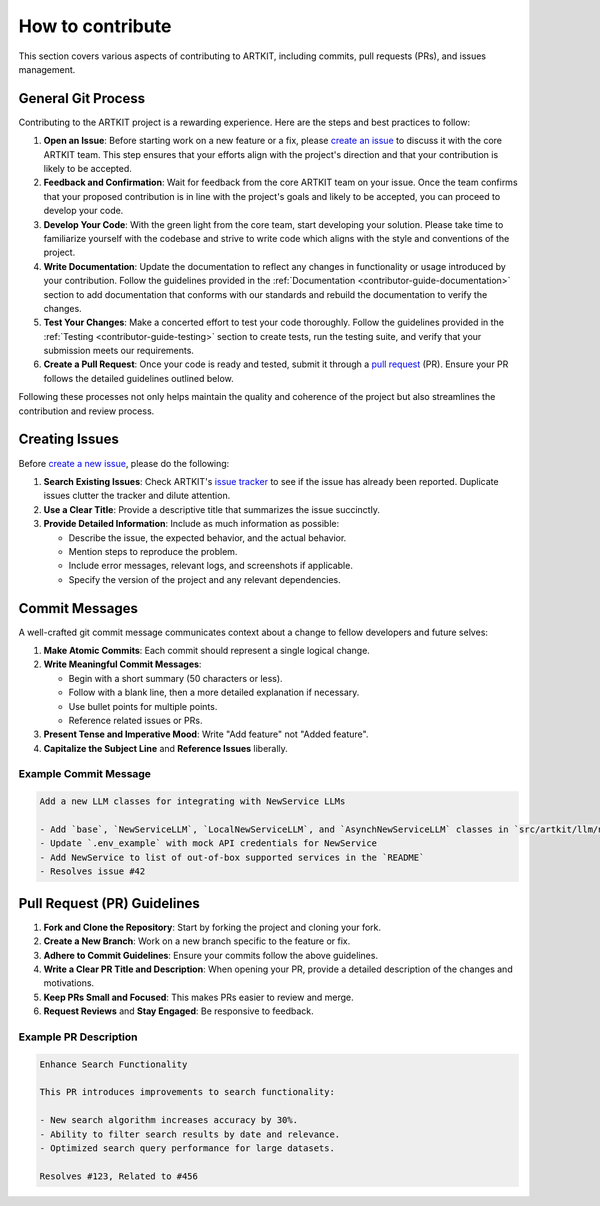 .. _contributor-guide-git:

How to contribute
=================

This section covers various aspects of contributing to ARTKIT, including commits, pull requests (PRs), and issues management.


General Git Process
-------------------


Contributing to the ARTKIT project is a rewarding experience. Here are the steps and best practices to follow:

1. **Open an Issue**: Before starting work on a new feature or a fix, please `create an issue <https://docs.github.com/en/issues/tracking-your-work-with-issues/creating-an-issue>`_ to discuss it with the core ARTKIT team. This step ensures that your efforts align with the project's direction and that your contribution is likely to be accepted.

2. **Feedback and Confirmation**: Wait for feedback from the core ARTKIT team on your issue. Once the team confirms that your proposed contribution is in line with the project's goals and likely to be accepted, you can proceed to develop your code.

3. **Develop Your Code**: With the green light from the core team, start developing your solution. Please take time to familiarize yourself with the codebase and strive to write code which aligns with the style and conventions of the project.

4. **Write Documentation**: Update the documentation to reflect any changes in functionality or usage introduced by your contribution. Follow the guidelines provided in the :ref:`Documentation <contributor-guide-documentation>` section to add documentation that conforms with our standards and rebuild the documentation to verify the changes. 

5. **Test Your Changes**: Make a concerted effort to test your code thoroughly. Follow the guidelines provided in the :ref:`Testing <contributor-guide-testing>` section to create tests, run the testing suite, and verify that your submission meets our requirements.

6. **Create a Pull Request**: Once your code is ready and tested, submit it through a `pull request <https://docs.github.com/en/pull-requests/collaborating-with-pull-requests/proposing-changes-to-your-work-with-pull-requests/about-pull-requests>`_ (PR). Ensure your PR follows the detailed guidelines outlined below.

Following these processes not only helps maintain the quality and coherence of the project but also streamlines the contribution and review process.


Creating Issues
----------------

Before `create a new issue <https://docs.github.com/en/issues/tracking-your-work-with-issues/creating-an-issue>`_, please do the following:

1. **Search Existing Issues**: Check ARTKIT's `issue tracker <https://github.com/BCG-X-Official/artkit/issues>`_ to see if the issue has already been reported. Duplicate issues clutter the tracker and dilute attention.

2. **Use a Clear Title**: Provide a descriptive title that summarizes the issue succinctly.

3. **Provide Detailed Information**: Include as much information as possible:

   - Describe the issue, the expected behavior, and the actual behavior.
   - Mention steps to reproduce the problem.
   - Include error messages, relevant logs, and screenshots if applicable.
   - Specify the version of the project and any relevant dependencies.


Commit Messages
---------------

A well-crafted git commit message communicates context about a change to fellow developers and future selves:

1. **Make Atomic Commits**: Each commit should represent a single logical change.

2. **Write Meaningful Commit Messages**:

   - Begin with a short summary (50 characters or less).
   - Follow with a blank line, then a more detailed explanation if necessary.
   - Use bullet points for multiple points.
   - Reference related issues or PRs.

3. **Present Tense and Imperative Mood**: Write "Add feature" not "Added feature".

4. **Capitalize the Subject Line** and **Reference Issues** liberally.

Example Commit Message
~~~~~~~~~~~~~~~~~~~~~~

.. code-block:: none

   Add a new LLM classes for integrating with NewService LLMs
   
   - Add `base`, `NewServiceLLM`, `LocalNewServiceLLM`, and `AsynchNewServiceLLM` classes in `src/artkit/llm/newservice`
   - Update `.env_example` with mock API credentials for NewService
   - Add NewService to list of out-of-box supported services in the `README` 
   - Resolves issue #42


Pull Request (PR) Guidelines
----------------------------

1. **Fork and Clone the Repository**: Start by forking the project and cloning your fork.

2. **Create a New Branch**: Work on a new branch specific to the feature or fix.

3. **Adhere to Commit Guidelines**: Ensure your commits follow the above guidelines.

4. **Write a Clear PR Title and Description**: When opening your PR, provide a detailed description of the changes and motivations.

5. **Keep PRs Small and Focused**: This makes PRs easier to review and merge.

6. **Request Reviews** and **Stay Engaged**: Be responsive to feedback.

Example PR Description
~~~~~~~~~~~~~~~~~~~~~~~~~~~~~~~~

.. code-block:: none

   Enhance Search Functionality
   
   This PR introduces improvements to search functionality:
   
   - New search algorithm increases accuracy by 30%.
   - Ability to filter search results by date and relevance.
   - Optimized search query performance for large datasets.
   
   Resolves #123, Related to #456
